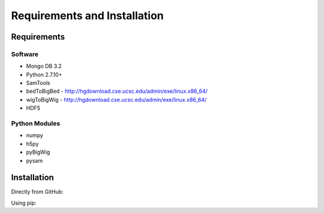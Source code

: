 .. See the NOTICE file distributed with this work for additional information
   regarding copyright ownership.

   Licensed under the Apache License, Version 2.0 (the "License");
   you may not use this file except in compliance with the License.
   You may obtain a copy of the License at

       http://www.apache.org/licenses/LICENSE-2.0

   Unless required by applicable law or agreed to in writing, software
   distributed under the License is distributed on an "AS IS" BASIS,
   WITHOUT WARRANTIES OR CONDITIONS OF ANY KIND, either express or implied.
   See the License for the specific language governing permissions and
   limitations under the License.

Requirements and Installation
=============================

Requirements
------------

Software
^^^^^^^^

- Mongo DB 3.2
- Python 2.7.10+
- SamTools
- bedToBigBed - http://hgdownload.cse.ucsc.edu/admin/exe/linux.x86_64/
- wigToBigWig - http://hgdownload.cse.ucsc.edu/admin/exe/linux.x86_64/
- HDF5

Python Modules
^^^^^^^^^^^^^^

- numpy
- h5py
- pyBigWig
- pysam

Installation
------------
Directly from GitHub:

.. code-block:: none
   :linenos:

   git clone https://github.com/Multiscale-Genomics/mg-process-files.git

Using pip:

.. code-block:: none
   :linenos:

   pip install git+https://github.com/Multiscale-Genomics/mg-process-files.git
